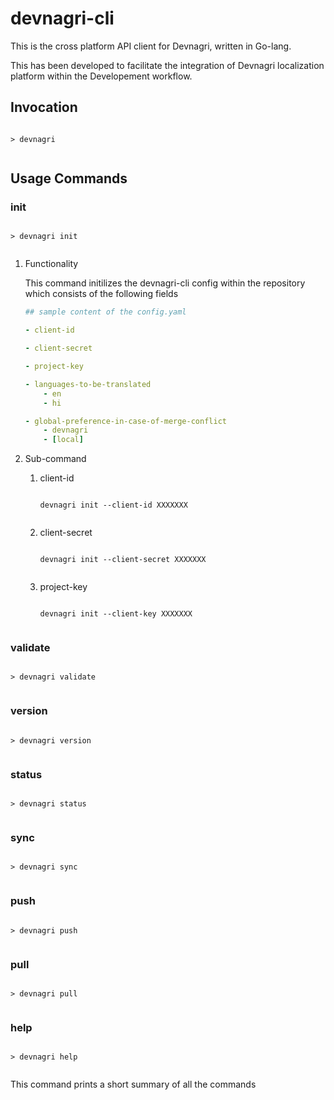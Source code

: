 * devnagri-cli

This is the cross platform API client for Devnagri, written in Go-lang.

This has been developed to facilitate the integration of Devnagri localization platform within the Developement workflow.

** Invocation

#+BEGIN_SRC 

> devnagri

#+END_SRC

** Usage Commands

*** init

#+BEGIN_SRC 

> devnagri init

#+END_SRC


**** Functionality

This command initilizes the devnagri-cli config within the repository which consists of the following fields



#+BEGIN_SRC yaml
## sample content of the config.yaml

- client-id

- client-secret

- project-key

- languages-to-be-translated
    - en
    - hi

- global-preference-in-case-of-merge-conflict
    - devnagri
    - [local]

#+END_SRC



**** Sub-command 

***** client-id

#+BEGIN_SRC 

devnagri init --client-id XXXXXXX

#+END_SRC


***** client-secret

#+BEGIN_SRC 

devnagri init --client-secret XXXXXXX

#+END_SRC


***** project-key

#+BEGIN_SRC 

devnagri init --client-key XXXXXXX

#+END_SRC

*** validate

#+BEGIN_SRC 

> devnagri validate

#+END_SRC

*** version
    
#+BEGIN_SRC 

> devnagri version

#+END_SRC

*** status

#+BEGIN_SRC 

> devnagri status

#+END_SRC

*** sync

#+BEGIN_SRC 

> devnagri sync

#+END_SRC

*** push

#+BEGIN_SRC 

> devnagri push

#+END_SRC

*** pull

#+BEGIN_SRC 

> devnagri pull

#+END_SRC

*** help

#+BEGIN_SRC 

> devnagri help

#+END_SRC


This command prints a short summary of all the commands
